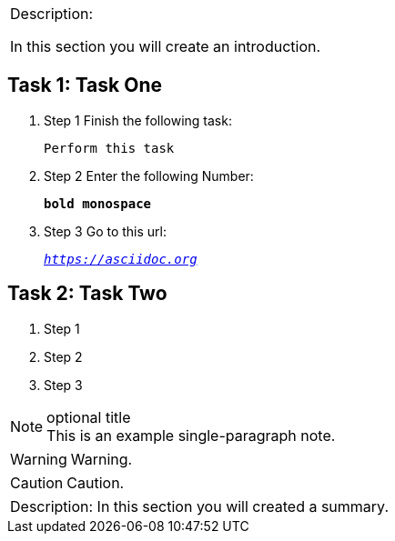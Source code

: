 [cols="",]
|=======================================================================
a|
[.lead]
Description:

In this section you will create an introduction.
|=======================================================================

== Task 1: Task One

. Step 1 Finish the following task:
+
 Perform this task

. Step 2 Enter the following Number:
+
``*bold monospace*``

. Step 3 Go to this url:
+
`_https://asciidoc.org_`

== Task 2: Task Two

. Step 1
. Step 2
. Step 3

.optional title
NOTE: This is an example
      single-paragraph note.

WARNING: Warning.

CAUTION: Caution.

[cols="",]
|=======================================================================
a|
Description:
In this section you will created a summary.
|=======================================================================
